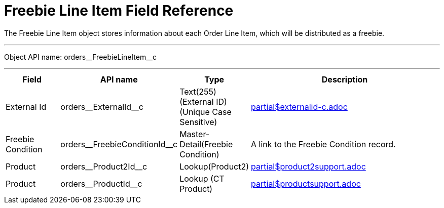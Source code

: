 = Freebie Line Item Field Reference

The [.object]#Freebie Line Item# object stores information about each [.object]#Order Line Item#, which will be distributed as a freebie.

'''''

Object API name: [.apiobject]#orders\__FreebieLineItem__c#

'''''

[width="100%",cols="15%,20%,10%,55%"]
|===
|*Field*  |*API name* |*Type* |*Description*

|External Id |[.apiobject]#orders\__ExternalId__c# |Text(255) (External ID) (Unique Case Sensitive) a|include::partial$externalid-c.adoc[]

|Freebie Condition |[.apiobject]#orders\__FreebieConditionId__c# |Master-Detail(Freebie Condition) |A link to the Freebie Condition record.

|Product |[.apiobject]#orders\__Product2Id__c# |Lookup(Product2) a|include::partial$product2support.adoc[]

|Product |[.apiobject]#orders\__ProductId__c# |Lookup (CT Product) a|include::partial$productsupport.adoc[]
|===
